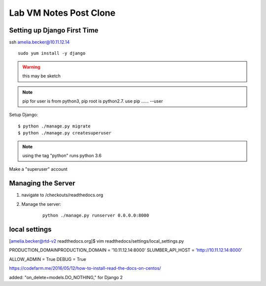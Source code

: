 .. _vm2:

***********************
Lab VM Notes Post Clone
***********************

Setting up Django First Time
============================

ssh amelia.becker@10.11.12.14

:: 

    sudo yum install -y django



.. warning:: this may be sketch

.. note:: pip for user is from python3, pip root is python2.7. use pip ...... --user

Setup Django:
:: 

    $ python ./manage.py migrate
    $ python ./manage.py createsuperuser

.. note:: using the tag "python" runs python 3.6

Make a "superuser" account

.. _Managing the server:
Managing the Server
===================

#. navigate to /checkouts/readthedocs.org
#. Manage the server:
	::

 	   python ./manage.py runserver 0.0.0.0:8000

local settings
==============
[amelia.becker@rtd-v2 readthedocs.org]$ vim readthedocs/settings/local_settings.py

PRODUCTION_DOMAINPRODUCTION_DOMAIN = '10.11.12.14:8000'
SLUMBER_API_HOST = 'http://10.11.12.14:8000'

ALLOW_ADMIN = True
DEBUG = True

https://codefarm.me/2016/05/12/how-to-install-read-the-docs-on-centos/

added: "on_delete=models.DO_NOTHING," for Django 2

